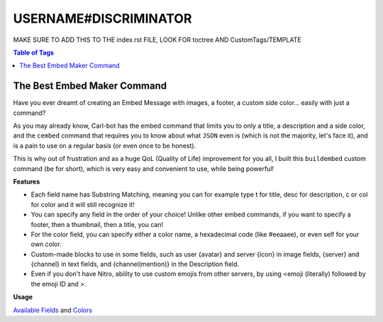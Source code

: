 USERNAME#DISCRIMINATOR
======================

MAKE SURE TO ADD THIS TO THE index.rst FILE, LOOK FOR toctree AND CustomTags/TEMPLATE

.. contents:: Table of Tags

The Best Embed Maker Command
----------------------------

Have you ever dreamt of creating an Embed Message with images, a footer, a custom side color... easily with just a command?

As you may already know, Carl-bot has the embed command that limits you to only a title, a description and a side color, and the ``cembed`` command that requires you to know about what ``JSON`` even is (which is not the majority, let's face it), and is a pain to use on a regular basis (or even once to be honest).

This is why out of frustration and as a huge QoL (Quality of Life) improvement for you all, I built this ``buildembed`` custom command (``be`` for short), which is very easy and convenient to use, while being powerful!

**Features**

- Each field name has Substring Matching, meaning you can for example type t for title, desc for description, c or col for color and it will still recognize it!

- You can specify any field in the order of your choice! Unlike other embed commands, if you want to specify a footer, then a thumbnail, then a title, you can!

- For the color field, you can specify either a color name, a hexadecimal code (like #eeaaee), or even self for your own color.

- Custom-made blocks to use in some fields, such as user {avatar} and server {icon} in image fields, {server} and {channel} in text fields, and {channel(mention)} in the Description field.

- Even if you don't have Nitro, ability to use custom emojis from other servers, by using <emoji (literally) followed by the emoji ID and >.


**Usage**

.. tagscript::

    !be fieldName:Content|fieldName:Content|fieldName:Content...

`Available Fields <https://i.imgur.com/uTQ7q0i.png>`_ and `Colors <https://i.imgur.com/XX5NWSI.png>`_

.. dropdown:: Source Code

    .. tagscript::

        {=(COMMENT):User Settings}
        {=(prefix):!}
        {=(tagName):buildembed|be}

        {=(offsetFromUTC):0}

        {=(example):{prefix}{tagName} title:My title|desc:My description|thumb:https://i.imgur.com/0l0ZBCm.png|footer:My footer|color:blurple}

        {=(defaultColor):2f3136}
        {=(defaultFooter):{prefix}{tagName} title:My title|desc:My description|color:red}
        {=(defaultFooter):{example}}

        {=(COMMENT):Only the roles specified in there (separated by a comma) will be able to use that command. Leave empty if you don't mind.}
        {=(requiredRoles):}
        {=(COMMENT):The error message to output to the user when they don't have the required role. Leaving it empty will react to the user's message with the ⚠️ emoji, and leaving a space " " character won't return an error message at all}
        {=(requiredRolesErrorMessage):}


        {=(COMMENT):Adding or subtracting (depending on if the offset is positive or negative) the offset from UTC specified above to the current unix time.}
        {=(unixTimezone):{m:trunc({unix}+({offsetFromUTC}*3600))}}

        {=(defaultTime):{strf({unixTimezone}):%FT%T.000Z}}

        {=(delimiter):|}

        {=(r):replace}
        {=(i):index}
        {=(l):lower}
        {=(j):join}
        {=(ct):contains}
        {=(fb):None}
        {=(del):{delimiter}}
        {=(pl):%&$}
        {=(uav):{user(avatar)}}
        {=(sic):{server(icon)}}

        {=(COMMENT):Curly brace snippet}
        {=( ):{ }}
        {=(b):{ (1)}}
        {=(d):{ (2)}}

        {=(emojiPrefix):<emoji}

        {=(isAChannelSpecified):{in(true true):{in(<#):{1}} {in(>):{1}}}}
        {=(channelToSend):{{r}(false,{channel(id)}):{{r}(true,{1}):{isAChannelSpecified}}}}


        {=(COMMENT):Separating arguments into their own list variables. Replaces the delimiter with ~ in the process.}
        {=(sanitizedArgs):{{r}({emojiPrefix},<:emoji:):{{r}(",\"):{args}}}}
        {=(argumentToParse):{{if({isAChannelSpecified}==true):sanitizedArgs(2+)|sanitizedArgs}}}
        {=(jargs):{{r}({del},~):!~{argumentToParse}}}
        {=(a1):{list(1):{jargs}}}
        {=(a2):{list(2):{jargs}}}
        {=(a3):{list(3):{jargs}}}
        {=(a4):{list(4):{jargs}}}
        {=(a5):{list(5):{jargs}}}
        {=(a6):{list(6):{jargs}}}
        {=(a7):{list(7):{jargs}}}
        {=(a8):{list(8):{jargs}}}
        {=(a9):{list(9):{jargs}}}
        {=(a10):{list(10):{jargs}}}
        {=(a11):{list(11):{jargs}}}
        {=(a12):{list(12):{jargs}}}

        {=(fieldsName):image title titleurl name color nameicon nameurl description thumbnail footer footericon timestamp {fb} !}

        {=(COMMENT):Processes a substring matching on the keyword/field name of every argument up to the 12th and returns it.}
        {=(COMMENT):Raw argument word, substring matched word, and then word content}
        {=(w1):{{l}:{a1(1)::}}}
        {=(word1):{fieldsName({{i}({w1}):{{r}({w1},. {w1} .):{fieldsName}}})}}
        {=(content1):{a1(2+)::}}

        {=(w2):{{l}:{a2(1)::}}}
        {=(word2):{fieldsName({{i}({w2}):{{r}({w2},. {w2} .):{fieldsName}}})}}
        {=(content2):{a2(2+)::}}

        {=(w3):{{l}:{a3(1)::}}}
        {=(word3):{fieldsName({{i}({w3}):{{r}({w3},. {w3} .):{fieldsName}}})}}
        {=(content3):{a3(2+)::}}

        {=(w4):{{l}:{a4(1)::}}}
        {=(word4):{fieldsName({{i}({w4}):{{r}({w4},. {w4} .):{fieldsName}}})}}
        {=(content4):{a4(2+)::}}

        {=(w5):{{l}:{a5(1)::}}}
        {=(word5):{fieldsName({{i}({w5}):{{r}({w5},. {w5} .):{fieldsName}}})}}
        {=(content5):{a5(2+)::}}

        {=(w6):{{l}:{a6(1)::}}}
        {=(word6):{fieldsName({{i}({w6}):{{r}({w6},. {w6} .):{fieldsName}}})}}
        {=(content6):{a6(2+)::}}

        {=(w7):{{l}:{a7(1)::}}}
        {=(word7):{fieldsName({{i}({w7}):{{r}({w7},. {w7} .):{fieldsName}}})}}
        {=(content7):{a7(2+)::}}

        {=(w8):{{l}:{a8(1)::}}}
        {=(word8):{fieldsName({{i}({w8}):{{r}({w8},. {w8} .):{fieldsName}}})}}
        {=(content8):{a8(2+)::}}

        {=(w9):{{l}:{a9(1)::}}}
        {=(word9):{fieldsName({{i}({w9}):{{r}({w9},. {w9} .):{fieldsName}}})}}
        {=(content9):{a9(2+)::}}

        {=(w10):{{l}:{a10(1)::}}}
        {=(word10):{fieldsName({{i}({w10}):{{r}({w10},. {w10} .):{fieldsName}}})}}
        {=(content10):{a10(2+)::}}

        {=(w11):{{l}:{a11(1)::}}}
        {=(word11):{fieldsName({{i}({w11}):{{r}({w11},. {w11} .):{fieldsName}}})}}
        {=(content11):{a11(2+)::}}

        {=(w12):{{l}:{a12(1)::}}}
        {=(word12):{fieldsName({{i}({w12}):{{r}({w12},. {w12} .):{fieldsName}}})}}
        {=(content12):{a12(2+)::}}

        {=(COMMENT):Fields variables from input. This is where we call our default values as their content if any.}
        {=(COMMENT):Order of the variables assignments in the same order as the embed builder.}

        {=(f.name):}
        {=(f.nameicon):}
        {=(f.nameurl):}

        {=(f.title):}
        {=(f.titleurl):}

        {=(f.description):}

        {=(f.image):}
        {=(f.thumbnail):}

        {=(f.footer):}
        {=(f.footericon):}

        {=(f.timestamp):}

        {=(f.color):{defaultColor}}

        {=(f.{word1}):{content1}}
        {=(f.{word2}):{content2}}
        {=(f.{word3}):{content3}}
        {=(f.{word4}):{content4}}
        {=(f.{word5}):{content5}}
        {=(f.{word6}):{content6}}
        {=(f.{word7}):{content7}}
        {=(f.{word8}):{content8}}
        {=(f.{word9}):{content9}}
        {=(f.{word10}):{content10}}
        {=(f.{word11}):{content11}}
        {=(f.{word12}):{content12}}

        {=(COMMENT):Allowing the word "now" to be used for the "timestamp" field.}
        {=(f.timestamp):{if({{l}:{f.timestamp}}==now):{{r}(now,{defaultTime}):{{l}:{f.timestamp}}}}}

        {=(COMMENT):Although I'm allowing "self" and other keywords for user color, this is allowing the custom user color TagScript block to work beforehand.}
        {=(f.color):{{r}({b}user(color){d},{user(color)}):{{j}():{f.color}}}}

        {=(COMMENT):Allowing custom blocks like user avatar and server icon to be used in image fields as arguments.}
        {=(f.image):{{r}({b}icon{d},{sic}):{{r}({b}server(icon){d},{b}icon{d}):{{r}({b}avatar{d},{uav}):{{r}({b}user(avatar){d},{b}avatar{d}):{f.image}}}}}}

        {=(f.nameicon):{{r}({b}icon{d},{sic}):{{r}({b}server(icon){d},{b}icon{d}):{{r}({b}avatar{d},{uav}):{{r}({b}user(avatar){d},{b}avatar{d}):{f.nameicon}}}}}}
        {=(f.nicon):{{r}({b}icon{d},{sic}):{{r}({b}server(icon){d},{b}icon{d}):{{r}({b}avatar{d},{uav}):{{r}({b}user(avatar){d},{b}avatar{d}):{f.nico}}}}}}

        {=(f.thumbnail):{{r}({b}icon{d},{sic}):{{r}({b}server(icon){d},{b}icon{d}):{{r}({b}avatar{d},{uav}):{{r}({b}user(avatar){d},{b}avatar{d}):{f.thumbnail}}}}}}

        {=(f.footericon):{{r}({b}icon{d},{sic}):{{r}({b}server(icon){d},{b}icon{d}):{{r}({b}avatar{d},{uav}):{{r}({b}user(avatar){d},{b}avatar{d}):{f.footericon}}}}}}

        {=(COMMENT):Allowing custom blocks in text fields.}
        {=(f.title):{{r}({b}channel{d},{channel}):{{r}({b}server{d},{server}):{{r}({b}user{d},{user}):{f.title}}}}}
        {=(f.name):{{r}({b}channel{d},{channel}):{{r}({b}server{d},{server}):{{r}({b}user{d},{user}):{f.name}}}}}
        {=(f.footer):{{r}({b}channel{d},{channel}):{{r}({b}server{d},{server}):{{r}({b}user{d},{user}):{f.footer}}}}}
        {=(f.description):{{r}({b}channel(mention){d},{channel(mention)}):{{r}({b}channel{d},{channel}):{{r}({b}server{d},{server}):{{r}({b}mention{d},{user(mention)}):{{r}({b}user(mention){d},{b}mention{d}):{{r}({b}user{d},{user}):{f.description}}}}}}}}

        {=(COMMENT):Spaces out the color, then removes the first and last added space}
        {=(sepColor):{{r}(, ):{f.color}}}
        {=(sepColor):{sepColor(2+)}}
        {=(sepColor):{sepColor(+-1)}}
        {=(COMMENT):Sanitize our color to only keep our first 6 characters of it, remove the # sign if any and make every letter uppercase}
        {=(sanitizedColor):{{r}(#,):{lower:{{j}():{sepColor}}}}}

        {=(COMMENT):Dictionary of color names, returned as hex. https://htmlcolorcodes.com/color-names/}
        {=(cl.{f.color}):{sanitizedColor(+6)}}
        {=(cl.white):FFFFFF}
        {=(cl.silver):C0C0C0}
        {=(cl.gray):808080}
        {=(cl.grey):{cl.gray}}
        {=(cl.slategray):708090}
        {=(cl.slategrey):{cl.slategray}}
        {=(cl.black):000000}
        {=(cl.red):FF0000}
        {=(cl.yellow):FFFF00}
        {=(cl.lime):00FF00}
        {=(cl.green):008000}
        {=(cl.cyan):00FFFF}
        {=(cl.blue):0000FF}
        {=(cl.navy):000080}
        {=(cl.purple):800080}
        {=(cl.salmon):FA8072}
        {=(cl.pink):FFC0CB}
        {=(cl.coral):FF7F50}
        {=(cl.orange):FFA500}
        {=(cl.gold):FFD700}
        {=(cl.magenta):FF00FF}
        {=(cl.violet):EE82EE}
        {=(cl.indigo):4B0082}
        {=(cl.slateblue):6A5ACD}
        {=(cl.midnightblue):191970}
        {=(cl.wheat):F5DEB3}
        {=(cl.chocolate):F5DEB3}

        {=(cl.discord):2F3136}
        {=(cl.embed):{cl.discord}}
        {=(cl.blurple):7289DA}

        {=(cl.self):{user(color)}}
        {=(cl.myself):{cl.self}}
        {=(cl.me):{cl.self}}

        {=(finalHexColor):{upper:{cl.{lower:{{j}():{f.color}}}}}}

        {=(COMMENT):Spacing out our hexadecimal code}
        {=(spacedHex):{{r}(F,15):{{r}(E,14):{{r}(D,13):{{r}(C,12):{{r}(B,11):{{r}(A,10):{{r}(, ):{finalHexColor}}}}}}}}}
        {=(spacedHex):{spacedHex(2+)}}
        {=(spacedHex):{{j}(~):{spacedHex(+-1)}}}

        {=(COMMENT):Hex to decimal part}
        {=(finalDecimalColor):{m:trunc({{j}():{spacedHex(0):~}*16^0 + {spacedHex(-1):~}*16^1 + {spacedHex(-2):~}*16^2 + {spacedHex(-3):~}*16^3 + {spacedHex(-4):~}*16^4 + {spacedHex(-5):~}*16^5)}}}

        {=(finalJSON):{ "url":"{f.titleurl}",
            "title": "{f.title}",
            "description": "{f.description}",
            "thumbnail": {
                "url": "{f.thumbnail}"
                },
            "image": {
                "url": "{f.image}"
                },
            "author": {
                "name":"{f.name}",
                "url": "{f.nameurl}",
                "icon_url": "{f.nameicon}"
                },
            "color": {finalDecimalColor},
            "footer": {
                "icon_url": "{f.footericon}",
                "text": "{f.footer}"
                },
            "timestamp": "{f.timestamp}"
                }}

        {=(allFields):{{j}():{{r}({fb},):{word1} {word2} {word3} {word4} {word5} {word6} {word7} {word8} {word9} {word10} {word11} {word12}}}}

        {=(areAllFieldsEmpty):{{ct}({pl}):{allFields}{pl}}}
        {=(isNoArg):{{ct}({pl}):{a1}{pl}}}

        {=(errJSON):{ "description": "No field detected.\nExample:
            `{example}`",
            "color": {finalDecimalColor}
        }
        }

        {=(errJSON):{ "fields": [
            { "name": 
                "Features","value":"• **Substring Matching** on each field name (`t` works for `title`, `desc` for `description`, etc.)\n• Fields names can all be filled and in **any order** of your choice!\n• Built-in **error messages**, to let you know what's wrong and when.\n• Ability to specify a color name, hexadecimal color, or even `self` for your own color.\n• **Custom-made blocks** to use in some fields, like user `{avatar}` and server `{icon}` in image fields, `{server}` and `{channel}` in text fields, and `{channel(mention)}` in the Description field.\n• Even for non-Nitro users, ability to use **custom emojis** **from other servers**, by using `<emoji` followed by the **emoji ID** and `>`. For example, `<emoji803680930841362442>` would display <:TagScript:803680930841362442>.\n","inline":false
            },
            { "name":
                    "Usage",
                "value":
                    "`!be fieldName:Content|fieldName:Content`\n```yaml\n!be t:My title|d:My description|thumb:https://i.imgur.com/0l0ZBCm.png|image:https://i.imgur.com/0l0ZBCm.png|f:My footer|color:blurple|time:now\n```",
                "inline":
                    false
            }],
            "title":
                "Build A Custom Embed",
            "description":
                "Forget about the built-in `!embed` and `!cembed` commands, that are not customizable nor very user friendly, as they require specific syntax, and the latter a minimum knowledge of what JSON even is, which is not the average person.",
            "image":{
                "url":
                    "https://i.imgur.com/SlCjHKv.png"
                },
                "color":3092790,
                "footer": {
                    "text":"Custom command made with ♥ for TagScript by Asty'#8926"
                }
            }
        }

        {=(JSONs):errJSON finalJSON}
        {=(shouldErr):{in(true):{areAllFieldsEmpty} {isNoArg}}}

        {=(JSONIdx):{{i}(true):! {shouldErr} true}}

        {=(JSONToSend):{{JSONs({JSONIdx})}}}

        {=(debug):__Debug:__
        jargs: {jargs}

        1: {w1} `{word1}` {content1}
        2: {w2} `{word2}` {content2}
        3: {w3} `{word3}` {content3}
        4: {w4} `{word4}` {content4}
        5: {w5} `{word5}` {content5}
        6: {w6} `{word6}` {content6}
        7: {w7} `{word7}` {content7}
        8: {w8} `{word8}` {content8}
        9: {w9} `{word9}` {content9}
        10: {w10} `{word10}` {content10}
        11: {w11} `{word11}` {content11}
        12: {w12} `{word12}` {content12}

        f.image: {f.image}
        f.title: {f.name}
        f.titleurl: {f.name}
        f.name: {f.name}
        f.nameicon: {f.nameicon}
        f.nameurl: {f.nameurl}

        **Color**
        f.color: {f.color} - sepColor: {sepColor} - sanitizedColor: {sanitizedColor}
        spacedHex: `{spacedHex}`
        finalHexColor: `{finalHexColor}`
        finalDecimalColor: `{finalDecimalColor}`

        f.description: {f.description}
        f.thumbnail: {f.thumbnail}
        f.footer: {f.footer}
        f.footericon: {f.footericon}

        f.timestamp: {f.timestamp}
        }

        {=(testing):Example:```css
        {example}```
        FINAL JSON:```json
        {finalJSON}
        ```}

        {=(debug2):__Debug 2:__
        areAllFieldsEmpty: {areAllFieldsEmpty}
        isNoArg: {isNoArg}

        JSONToSend:```json
        {JSONToSend}
        ```
        }
        {c:cembed {channelToSend} {JSONToSend}}
        {override}
        {require({requiredRolesErrorMessage} ):{requiredRoles}}
    
.. link-button:: https://carl.gg/t/1157946

    :type: url
    :text: Tag Import
    :classes: btn-outline-primary btn-block

.. raw:: html

    <meta property="og:title" content="USERNAME#DISCRIMINATOR's Tags" />
    <meta property="og:type" content="Site Content" />
    <meta property="og:site_name" content="Custom Tags">
    <meta property="og:image" content="https://i.imgur.com/AcQAnss.png" />
    <meta property="og:description" content="Find USERNAME#DISCRIMINATOR's tags here!" />
    <meta name="theme-color" content="#2980B9">